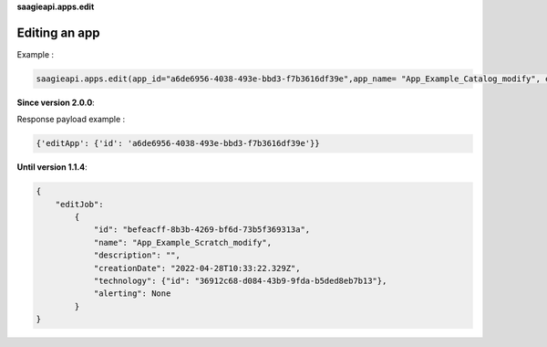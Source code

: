**saagieapi.apps.edit**

Editing an app
--------------

Example :

.. code:: python

   saagieapi.apps.edit(app_id="a6de6956-4038-493e-bbd3-f7b3616df39e",app_name= "App_Example_Catalog_modify", emails=["hello.world@gmail.com"], status_list=["FAILED"])

**Since version 2.0.0**:

Response payload example :

.. code:: python

   {'editApp': {'id': 'a6de6956-4038-493e-bbd3-f7b3616df39e'}}

**Until version 1.1.4**:

.. code:: python

   {
       "editJob":
           {
               "id": "befeacff-8b3b-4269-bf6d-73b5f369313a",
               "name": "App_Example_Scratch_modify",
               "description": "",
               "creationDate": "2022-04-28T10:33:22.329Z",
               "technology": {"id": "36912c68-d084-43b9-9fda-b5ded8eb7b13"},
               "alerting": None
           }
   }